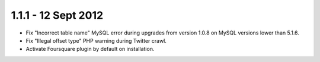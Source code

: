 1.1.1 - 12 Sept 2012
====================

*  Fix "Incorrect table name" MySQL error during upgrades from version 1.0.8 on MySQL versions lower than 5.1.6.
*  Fix "Illegal offset type" PHP warning during Twitter crawl.
*  Activate Foursquare plugin by default on installation.